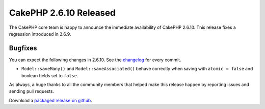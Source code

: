 CakePHP 2.6.10 Released
=======================

The CakePHP core team is happy to announce the immediate availability of CakePHP
2.6.10. This release fixes a regression introduced in 2.6.9.

Bugfixes
--------

You can expect the following changes in 2.6.10. See the
`changelog <https://cakephp.org/changelogs/2.6.10>`_ for every commit.

* ``Model::saveMany()`` and ``Model::saveAssociated()`` behave correctly when
  saving with ``atomic = false`` and boolean fields set to ``false``.

As always, a huge thanks to all the community members that helped make this
release happen by reporting issues and sending pull requests.

Download a `packaged release on github
<https://github.com/cakephp/cakephp/releases>`_.

.. author:: markstory
.. categories:: release, news
.. tags:: CakePHP, release
